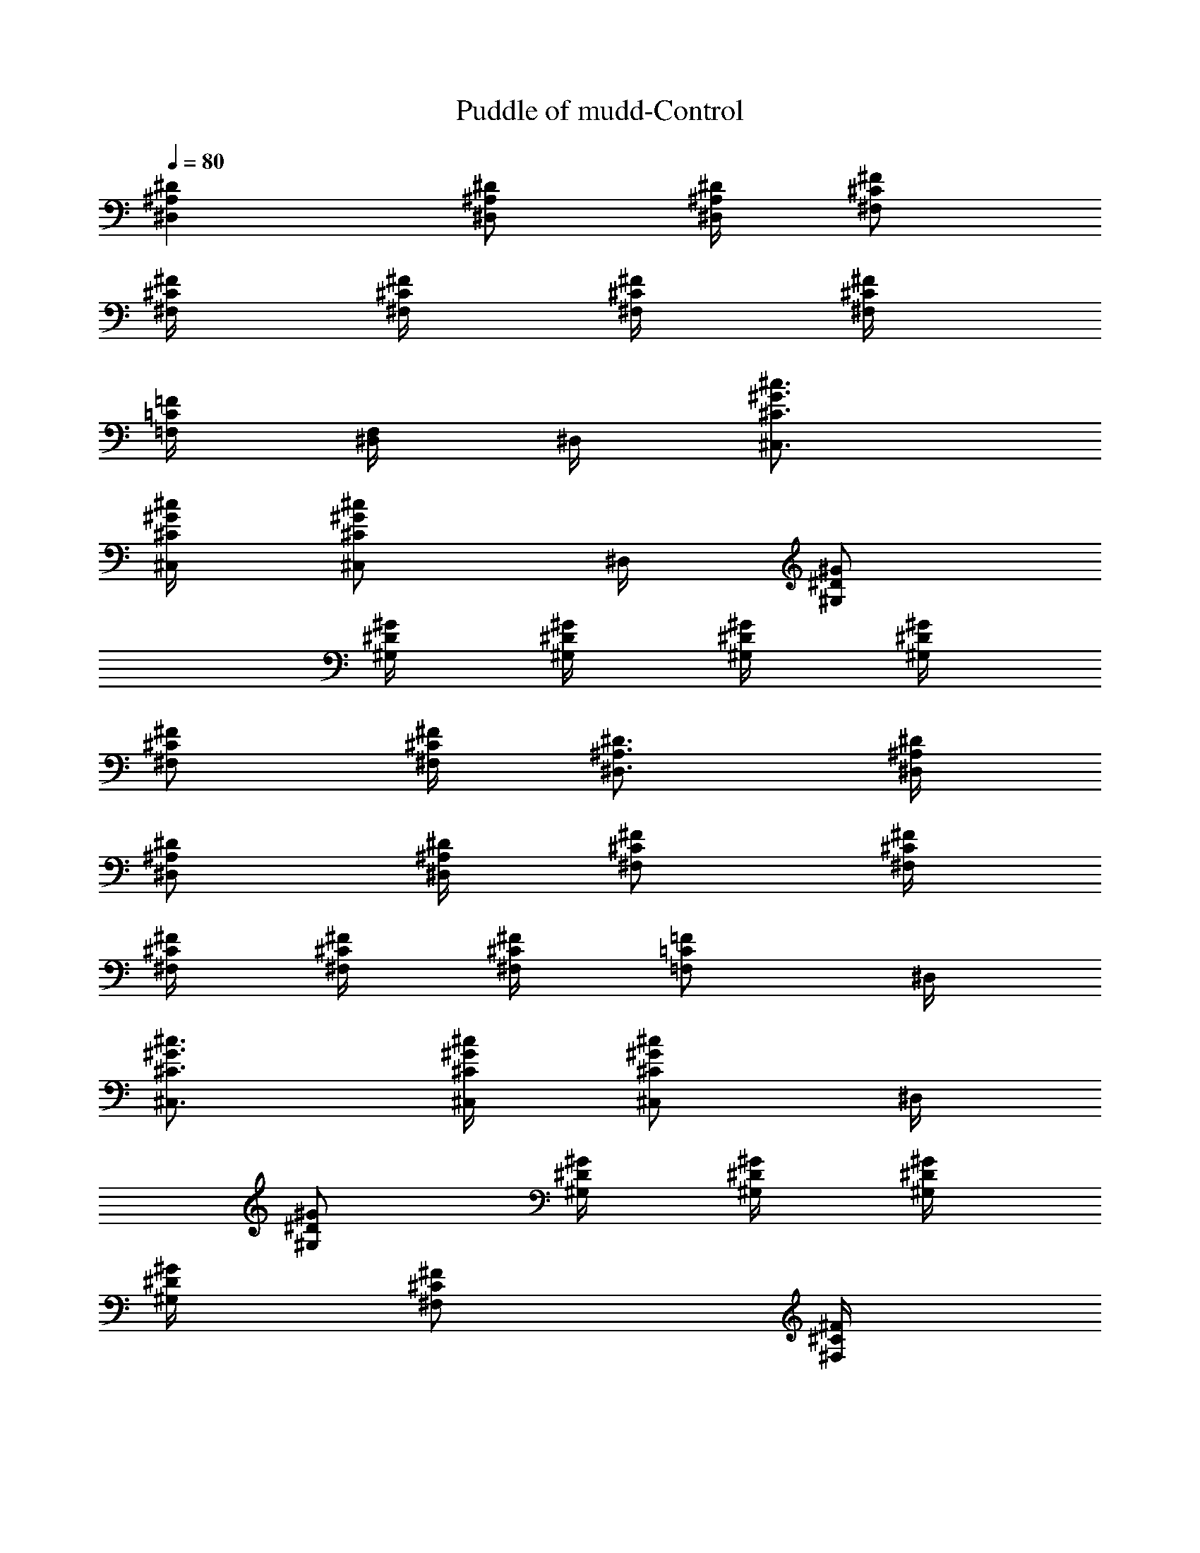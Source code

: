 X:1
T:Puddle of mudd-Control
Z:Transcribed by Illyrean of Meneldor
L:1/4
Q:80
K:C
[^D^A,^D,] [^D/2^A,/2^D,/2] [^D/4^A,/4^D,/4] [^F/2^C/2^F,/2]
[^F/4^C/4^F,/4] [^F/4^C/4^F,/4] [^F/4^C/4^F,/4] [^F/4^C/4^F,/4]
[=F/4=C/4=F,/4] [^D,/4F,/4] ^D,/4 [^c3/4^G3/4^C3/4^C,3/4]
[^c/4^G/4^C/4^C,/4] [^c/2^G/2^C/2^C,/2] ^D,/4 [^G/2^D/2^G,/2]
[^G/4^D/4^G,/4] [^G/4^D/4^G,/4] [^G/4^D/4^G,/4] [^G/4^D/4^G,/4]
[^F/2^C/2^F,/2] [^F/4^C/4^F,/4] [^D3/4^A,3/4^D,3/4] [^D/4^A,/4^D,/4]
[^D/2^A,/2^D,/2] [^D/4^A,/4^D,/4] [^F/2^C/2^F,/2] [^F/4^C/4^F,/4]
[^F/4^C/4^F,/4] [^F/4^C/4^F,/4] [^F/4^C/4^F,/4] [=F/2=C/2=F,/2] ^D,/4
[^c3/4^G3/4^C3/4^C,3/4] [^c/4^G/4^C/4^C,/4] [^c/2^G/2^C/2^C,/2] ^D,/4
[^G/2^D/2^G,/2] [^G/4^D/4^G,/4] [^G/4^D/4^G,/4] [^G/4^D/4^G,/4]
[^G/4^D/4^G,/4] [^F/2^C/2^F,/2] [^F/4^C/4^F,/4]
[^D/4^A,^D,3/4^c/4^C/4] [^d/4^D/4] [^d/4^D/4] [^d/4^D/4^D,/4]
[^D/2^A,/2^D,/2^d/4] [^c/4^C/4] [^D/4^A,/4^D,/4^c/4^C/4]
[^F/2^C/2^F,/2f/2^D/8=F/2] z3/8 [^F/4^C/4^F,/4^f/4]
[^F/4^C/4^F,/4^f/4^D/8] z/8 [^F/4^C/4^F,/4^f/4^D/8] z/8
[^F/4^C/4^F,/4^f/4^D/8] z/8 [=F/4=C/4=F,/4^g/4^D/8^G/4] z/8
[^D,/4^g/2^D/8^G/2F,/4] z/8 ^D,/4 [^c3/4^G3/4^C3/4^d/4^D/4^C,3/4]
[=f/4F/4] [f/4^D/8F/4] z/8 [^c/4^G/4^C/4f/4^D/8F/4] z/8
[^c/2^G/2^C/2f/4^D/8F/4] z/8 [^d/4^D/4] [^D,/4^d/4^D/4^G,/4]
[^G/2^D/2^G,/2^c/2^C/2] [^G/4^D/4^G,/4^c/4^C/4]
[^G/4^D/4^G,/4^c/2^C/2] [^G/4^D/4^G,/4] [^G/4^D/4^G,/4^c/4^C/4]
[^F/2^C/2^F,/2^d/4^D/4] [^d/4^D/4] [^F/4^C/4^F,/4^d/4^D/4]
[^D/4^A,^D,3/4^c/4^C/4] [^d/4^D/4] [^d/4^D/4] [^d/4^D/4^D,/4]
[^D/2^A,/2^D,/2^d/4] [^c/4^C/4] [^D/4^A,/4^D,/4^c/4^C/4]
[^F/2^C/2^F,/2f/2^D/8=F/2] z3/8 [^F/4^C/4^F,/4^f/2^D/8] z/8
[^F/4^C/4^F,/4] [^F/4^C/4^F,/4^g/2^D/8^G/2] z/8 [^F/4^C/4^F,/4]
[=F/4=C/2=F,/2^f/4^D/8^F/4] z/8 [=f/2^D/8=F/2] z/8 [^D,/4F,/4]
[^c/2^G/4^C/2^g/4^D/8^C,/2] z/8 [^g/4^D/8^G/4] z/8
[^c/4^G/4^C/4^g/4^D/8^C,/4] z/8 [^c/4^G/4^C/4^g/4^D/8^C,/4] z/8
[^c/4^G/4^C/4^g/4^D/8^C,/4] z/8 [^c/4^G/4^C/4^g/4^D/8^C,/4] z/8
[^D,/4^g/4^D/8^G/4^C,/4] z/8 [^G/2^D/2^G,/2^f/2^F/2]
[^G/4^D/4^G,/4^f/4^F/4] [^G/4^D/4^G,/4^f/4^F/4]
[^G/4^D/4^G,/4^f/4^F/4] [^G/2^D/2^G,/2^f/2^F/2] z/2 [^d4^D4^D,/2]
^D,/4 ^D,3/4 ^D,/4 ^F,/4 ^F,/4 ^F,/4 ^F,/4 ^F,/4 ^F,/4 =F,/4 F,/4
F,/4 [^d3/4^C,/4] ^C,/4 ^C,/4 [^D3/4^C,/4] ^C,/4 ^C,/4 [^d3/4^C,/4]
^G,/2 [^D3/4^G,/4] ^G,/4 ^G,/4 [^d/4^D/4^G,/4] [=f3/4=F3/4^F,/2]
^F,/4 [^d4^D4^D,/4] ^D,/4 ^D,/4 ^D,/4 ^D,/2 ^D,/4 ^F,/2 ^F,/4 ^F,/4
^F,/4 ^F,/4 ^F,/4 =F,/4 ^D,/4 [f3/2^c3/2^A,/8^C3/2^C,/4] z/8 ^C,/4
^C,/4 ^C,/4 ^C,/4 ^C,/4 [^f5/2=c5/2^A,/8=C5/2^C,/4] z/8 ^G,/2 ^G,/4
^G,/4 ^G,/4 ^G,/4 ^F,/2 ^F,/4 [^A3/4^D,/2] ^D,/4 [=f11/4^D,3/4] ^D,/4
^F,/4 ^F,/4 ^F,/4 ^F,/4 ^F,/4 ^F,/4 =F,/4 [^A/2F,/4] F,/4
[^f3/2^C,/4] ^C,/4 ^C,/4 ^C,/4 ^C,/4 ^C,/4 [^d3/2^C,/4] ^G,/2 ^G,/4
^G,/4 ^G,/4 [=f^G,/4] ^F,/2 ^F,/4 [^A3/4^D,/2] ^D,/4 [f7/4^D,3/4]
^D,/4 ^F,/4 ^F,/4 ^F,/4 [^A/2^F,/4] ^F,/4 [f^F,/4] =F,/4 F,/4 F,/4
[^f/4^D/8^F/4^a2^g2^C,/4] z/8 [^f/4^D/8^F/4^C,/4] z/8
[^f/4^D/8^F/4^C,/4] z/8 [^f/4^D/8^F/4^C,/4] z/8 [^f/4^D/8^F/4^C,/4]
z/8 [^f/4^D/8^F/4^C,/4] z/8 [^f/4^D/8^F/4^C,/4] z/8
[^f/4^D/8^F/4^G,/2] z/8 [^f/4^D/8^F/4b2=a2] z/8 [^g/4^G/4^G,/4]
[^g/4^D/8^G/4^G,/4] z/8 [^g/4^D/8^G/4^G,/4] z/8 [^g/4^D/8^G/4^G,/4]
z/8 [^g/4^D/8^G/4^F,/2] z/8 [^g/4^D/8^G/4] z/8 [^g/4^D/8^G/4^F,/4]
z/8 [^D^A,^D,3/4] ^D,/4 [^D3/4^A,3/4^D,/2] ^D,/4 [^F/2^C/2^F,/2]
[^F/4^C/4^F,/4] [^F/4^C/4^F,/4] [^F/4^C/4^F,/4] [^F/4^C/4^F,/4]
[=F/2=C/2=F,/2] ^D,/4 [^c^G^C^C,/2] ^C,/4 ^C,/4 [^c/2^G/2^C/2^C,/2]
^D,/4 [^G/2^D/2^G,/2] [^G/4^D/4^G,/4] [^G/4^D/4^G,/4] [^G/4^D/4^G,/4]
[^G/4^D/4^G,/4] [^F/2^C/2^F,/2] [^F/4^C/4^F,/4^D,/4] [^D^A,^D,/2]
^D,/4 ^D,/4 [^D/2^A,/2^D,/2] [^D/4^A,/4^D,/4] [^F/2^C/2^F,/2]
[^F/4^C/4^F,/4] [^F/4^C/4^F,/4] [^F/4^C/4^F,/4] [^F/4^C/4^F,/4]
[=F/4=C/4=F,/4] [F/4C/4F,/4] ^D,/4 [^c/2^G/2^C/2^C,/2]
[^c/4^G/4^C/4^C,/4] [^c/4^G/4^C/4^C,/4] [^c/2^G/2^C/2^C,/2] ^D,/4
[^G/2^D/2^G,/2] [^G/4^D/4^G,/4] [^G/4^D/4^G,/4] [^G/4^D/4^G,/4]
[^G/4^D/4^G,/4] [^F3/4^C3/4^F,3/4] [^D/4^A,^D,3/4^c/4^C/4] [^d/4^D/4]
[^d/4^D/4] [^d/4^D/4^D,/4] [^D/2^A,3/4^D,/2^d/2] [^d/4^D/4^D,/4]
[^F/2^C/2^F,/2^d/4^D/4] [^d/4^D/4] [^F/4^C/4^F,/4^d/4^D/4]
[^F/4^C/4^F,/4^d/4^D/4] [^F/4^C/4^F,/4^d/4^D/4]
[^F/4^C/4^F,/4^d/4^D/4] [=F/2=C/2=F,/2^d/4^D/4] [^d/4^D/4]
[^D,/4^d/4^D/4] [^c/2^G/2^C/2^d/4^D/4^C,/2] [=f/4F/4]
[^c/4^G/4^C/4f/4^D/8F/4] z/8 [^c/4^G/4^C/4f/4^D/8F/4] z/8
[^c/2^G/2^C/2f/4^D/8F/4] z/8 [f/4^D/8F/4] z/8 [^D,/4f/4^D/8F/4] z/8
[^G/2^D/2^G,/2^g/2] [^G/4^D/4^G,/4^g/2] [^G/4^D/4^G,/4]
[^G/4^D/4^G,/4^g/4] [^G/4^D/4^G,/4^g/4] [^F/2^C/2^F,/2^f/2^D/8] z3/8
[^F/4^C/4^F,/4^a/4^A/4] [^D/2^A,/2^D,/2^a/2^A/2]
[^D/4^A,/4^D,/4^a/4^A/4] [^D/4^A,/4^D,/4^a/4^A/4]
[^D/2^A,/2^D,/2^a/2^A/2] [^D/4^A,/4^D,/4^a/4^A/4]
[^F/2^C/2^F,/2^a/2^D/8^A/2] z3/8 [^F/4^C/4^F,/4^a/2^D/8^A/2] z/8
[^F/4^C/4^F,/4] [^F/4^C/4^F,/4^a/4^D/8^A/4] z/8
[^F/4^C/4^F,/4^a/4^D/8^A/4] z/8 [=F/4=C/4=F,/4^a/4^D/8^A/4] z/8
[F/4C/4F,/4^a/4^D/8^A/4] z/8 [^D,/4^a/4^D/8^A/4] z/8
[^c/2^G/2^C/2^g/2^D/8^C,/2] z3/8 [^c/4^G/4^C/4^g/4^D/8^C,/4] z/8
[^c/4^G/4^C/4^g/4^D/8^C,/4] z/8 [^c/4^G/4^C/4^g/4^D/8^C,/4] z/8
[^c/4^G/4^C/4^g/4^D/8^C,/4] z/8 [^D,/4^g/4^D/8^G/4] z/8
[^G/2^D/2^G,/2^g/2] [^G/4^D/4^G,/4^g/4] [^G/4^D/4^G,/4^g/4]
[^G/4^D/4^G,/4^g/4] [^G/2^D/2^G,/2^g/2] z/2 [^d4^D4^D,/2] ^D,/4
^D,3/4 ^D,/4 ^F,/4 ^F,/4 ^F,/4 ^F,/4 ^F,/4 ^F,/4 =F,/4 F,/4 F,/4
[^d3/4^C,/4] ^C,/4 ^C,/4 [^D3/4^C,/4] ^C,/4 ^C,/4 [^d3/4^C,/4] ^G,/2
[^D3/4^G,/4] ^G,/4 ^G,/4 [^d/4^D/4^G,/4] [=f3/4F3/4^F,/2] ^F,/4
[^d4^D4^D,/4] ^D,/4 ^D,/4 ^D,/4 ^D,/2 ^D,/4 ^F,/2 ^F,/4 ^F,/4 ^F,/4
^F,/4 ^F,/4 =F,/4 ^D,/4 [f3/2^c3/2^A,/8^C3/2^C,/4] z/8 ^C,/4 ^C,/4
^C,/4 ^C,/4 ^C,/4 [^f5/2=c5/2^A,/8=C5/2^C,/4] z/8 ^G,/2 ^G,/4 ^G,/4
^G,/4 ^G,/4 ^F,/2 ^F,/4 [^A3/4^D,/2] ^D,/4 [=f11/4^D,3/4] ^D,/4 ^F,/4
^F,/4 ^F,/4 ^F,/4 ^F,/4 ^F,/4 =F,/4 [^A/2F,/4] F,/4 [^f3/2^C,/4]
^C,/4 ^C,/4 ^C,/4 ^C,/4 ^C,/4 [^d3/2^C,/4] ^G,/2 ^G,/4 ^G,/4 ^G,/4
[=f^G,/4] ^F,/2 ^F,/4 [^A3/4^D,/2] ^D,/4 [f7/4^D,3/4] ^D,/4 ^F,/4
^F,/4 ^F,/4 [^A/2^F,/4] ^F,/4 [f^F,/4] =F,/4 F,/4 F,/4
[^f/4^D/8^F/4^a2^g2^C,/4] z/8 [^f/4^D/8^F/4^C,/4] z/8
[^f/4^D/8^F/4^C,/4] z/8 [^f/4^D/8^F/4^C,/4] z/8 [^f/4^D/8^F/4^C,/4]
z/8 [^f/4^D/8^F/4^C,/4] z/8 [^f/4^D/8^F/4^C,/4] z/8
[^f/4^D/8^F/4^G,/2] z/8 [^f/4^D/8^F/4b2=a2] z/8 [^g/4^G/4^G,/4]
[^g/4^D/8^G/4^G,/4] z/8 [^g/4^D/8^G/4^G,/4] z/8 [^g/4^D/8^G/4^G,/4]
z/8 [^g/4^D/8^G/4^F,/2] z/8 [^g/4^D/8^G/4] z/8 [^g/4^D/8^G/4^F,/4]
z/8 [^D^A,^D,3/4] ^D,/4 [^D3/4^A,3/4^D,/2] ^D,/4 [^F/2^C/2^F,/2]
[^F/4^C/4^F,/4] [^F/4^C/4^F,/4] [^F/4^C/4^F,/4] [^F/4^C/4^F,/4]
[=F/2=C/2=F,/2] ^D,/4 [^c^G^C^C,/2] ^C,/4 ^C,/4 [^c/2^G/2^C/2^C,/2]
^D,/4 [^G/2^D/2^G,/2] [^G/4^D/4^G,/4] [^G/4^D/4^G,/4] [^G/4^D/4^G,/4]
[^G/4^D/4^G,/4] [^F/2^C/2^F,/2] [^F/4^C/4^F,/4^D,/4] [^D^A,^D,/2]
^D,/4 ^D,/4 [^D/2^A,/2^D,/2] [^D/4^A,/4^D,/4] [^F/2^C/2^F,/2]
[^F/4^C/4^F,/4] [^F/4^C/4^F,/4] [^F/4^C/4^F,/4] [^F/4^C/4^F,/4]
[=F/4=C/4=F,/4] [F/4C/4F,/4] ^D,/4 [^c/2^G/2^C/2^C,/2]
[^c/4^G/4^C/4^C,/4] [^c/4^G/4^C/4^C,/4] [^c/2^G/2^C/2^C,/2] ^D,/4
[^G/2^D/2^G,/2] [^G/4^D/4^G,/4] [^G/4^D/4^G,/4] [^G/4^D/4^G,/4]
[^G/4^D/4^G,/4] [^F3/4^C3/4^F,3/4] [^D/4^A,^D,3/4^c/4^C/4] [^d/4^D/4]
[^d/4^D/4] [^d/4^D/4^D,/4] [^D/2^A,3/4^D,/2^d/2] [^d/4^D/4^D,/4]
[^F/2^C/2^F,/2^d/4^D/4] [^d/4^D/4] [^F/4^C/4^F,/4^d/4^D/4]
[^F/4^C/4^F,/4^d/4^D/4] [^F/4^C/4^F,/4^d/4^D/4]
[^F/4^C/4^F,/4^d/4^D/4] [=F/2=C/2=F,/2^d/4^D/4] [^d/4^D/4]
[^D,/4^d/4^D/4] [^c/2^G/2^C/2^d/4^D/4^C,/2] [=f/4F/4]
[^c/4^G/4^C/4f/4^D/8F/4] z/8 [^c/4^G/4^C/4f/4^D/8F/4] z/8
[^c/2^G/2^C/2f/4^D/8F/4] z/8 [f/4^D/8F/4] z/8 [^D,/4f/4^D/8F/4] z/8
[^G/2^D/2^G,/2^g/2] [^G/4^D/4^G,/4^g/2] [^G/4^D/4^G,/4]
[^G/4^D/4^G,/4^g/4] [^G/4^D/4^G,/4^g/4] [^F/2^C/2^F,/2^f/2^D/8] z3/8
[^F/4^C/4^F,/4^a/4^A/4] [^D/2^A,/2^D,/2^a/2^A/2]
[^D/4^A,/4^D,/4^a/4^A/4] [^D/4^A,/4^D,/4^a/4^A/4]
[^D/2^A,/2^D,/2^a/2^A/2] [^D/4^A,/4^D,/4^a/4^A/4]
[^F/2^C/2^F,/2^a/2^D/8^A/2] z3/8 [^F/4^C/4^F,/4^a/2^D/8^A/2] z/8
[^F/4^C/4^F,/4] [^F/4^C/4^F,/4^a/4^D/8^A/4] z/8
[^F/4^C/4^F,/4^a/4^D/8^A/4] z/8 [=F/4=C/4=F,/4^a/4^D/8^A/4] z/8
[F/4C/4F,/4^a/4^D/8^A/4] z/8 [^D,/4^a/4^D/8^A/4] z/8
[^c/2^G/2^C/2^g/2^D/8^C,/2] z3/8 [^c/4^G/4^C/4^g/4^D/8^C,/4] z/8
[^c/4^G/4^C/4^g/4^D/8^C,/4] z/8 [^c3/4^G/2^C3/4^g/2^D/8^C,3/4] z3/8
[^g/4^D/8^G/4] z/8 [^G/2^D/2^G,/2^g/2] [^G/4^D/4^G,/4^g/4]
[^G/4^D/4^G,/4^g/4] [^G/4^D/4^G,/4^g/4] [^G/4^D/4^G,/4^A,/8] z/8
[^F/4^C/4^F,/4^f/2^D/8] z/8 [^F/4^C/4^F,/4] [^F/4^C/4^F,/4^f/4^D/8]
z/8 [^D3/4^A,3/4^D,3/4] [^D3/2^A,11/4^D,13/4z3/4] ^A3/4 ^D3/4 [^Dz/2]
^A,/2 [^d3/4^D/2^A/2^A,/2^D,3/2] [^Dz/4] [^d9/4z3/4]
[^A3/4^D3/4^A,3/4^D,2] ^D3/4 [^d^Dz/2] ^D,/2 [^a3^D/2^A3/2^A,/2^D,/2]
[^D,7/4z/4] ^d3/4 [^A3/2^D3/4] [^A,3/4^D,5/4] [^a/2^D/2^A/2^d/2]
[^d/2^D/8^A,/2^D,/2] z3/8 [^d4^D3/4^A3/4^A,3/4^D,4] ^A3/4 ^D3/4 ^A/2
^D5/4 [^G/4^C/4] [^A/4^D/4] [^A/4^D/4] [^A/4^D/4] [^A/4^D/4]
[^A/4^D/4] [^G/4^C/4] [^A/4^D/4] [^A/4^D/4] [^A/4^D/4] [^A/4^D/4]
[^A/4^D/4] [^c/4^F/4] [^c/4^F/4] [^c/4^F/4] [^A/4^D/4] [^G/4^C/4]
[^A/4^D/4] [^A/4^D/4] [^A/4^D/4] [^A/4^D/4] [^A/4^D/4] [^G/4^C/4]
[^A/4^D/4] [^A/4^D/4] [^A/4^D/4] [^A/4^D/4] [^A/4^D/4] [^c/4^F/4]
[^c/4^F/4] [^c/4^F/4] [^A/4^D/4] [^G/4^C/4] [^A/4^D/4] [^A/4^D/4]
[^A/4^D/4] [^A/4^D/4] [^A/4^D/4] [^G/4^C/4] [^A/4^D/4] [^A/4^D/4]
[^A/4^D/4] [^A/4^D/4] [^A/4^D/4] [^c/4^F/4] [^c/4^F/4] [^c/4^F/4]
[^A/4^D/4] [^G/4^C/4] [^A/4^D/4] [^A/4^D/4] [^A/4^D/4] [^A/4^D/4]
[^A/4^D/4] [^G/4^C/4] [^A/4^D/4] [^A/4^D/4] [^A/4^D/4^G7/4]
[^A/4^D/4] [^A/4^D/4] [^c/4^F/4] [^c/4^F/4] [^c/4^F/4] [^A/4^D/4]
[^G/4^C/4^c/4^C,/4] [^A/4^D/4^d/4^D,/4] [^A/4^D/4] [^A/4^D/4]
[^A/4^D/4] [^A/4^D/4] [^G/4^C/4^c/4^C,/4] [^A/4^D/4^d/4^D,/4]
[^A/4^D/4] [^A/4^D/4] [^A/4^D/4] [^A/4^D/4] [^c/4^F/4] [^c/4^F/4]
[^c/4^F/4] [^A/4^D/4] [^G/4^C/4^c/4^C,/4] [^A/4^D/4^d/4^D,/4]
[^A/4^D/4] [^A/4^D/4] [^A/4^D/4] [^A/4^D/4] [^G/4^C/4^c/4^C,/4]
[^A/4^D/4^d/4^D,/4] [^A/4^D/4] [^A/4^D/4] [^A/4^D/4] [^A/4^D/4]
[^c/4^F/4] [^c/4^F/4] [^c/4^F/4] [^A/4^D/4]
[^G/4^C/4^c3/2=g8^A/4^D/4] [^A/4^D/4^d/4^D,/4] [^A/4^D/4] [^A/4^D/4]
[^A/4^D/4] [^A/2^D/2z/4] [^G/4^C/4^c3/2^C,/4] [^A/4^D/4^d/4^D,/4]
[^A/4^D/4] [^A/4^D/4] [^A/4^D/4] [^A^Dz/4] [^c/4^F/4] [^c/4^F/4]
[^c/2^F/4] [^A/2^D/2z/4] [^G/4^C/4^c3/2^C,/4] [^A/4^D/4^d/4^D,/4]
[^A/4^D/4^A,/8^D,/8] z/8 [^A/4^D/4^A,/8^D,/4] z/8
[^A/4^D/4^A,/8^D,/4] z/8 [^A/2^D/2^A,/8^D,/4] z/8
[^G/4^C/4^c3/2^C,/4] [^A/4^D/4^d/4^D,/4] [^A/4^D/4^A,/8^D,/8] z/8
[^A/4^D/4^g/4^D,/4] [^A/4^D/4^g/4^D,/4] [^A^D^g/4^D,/4]
[^c/4^F/4^g/4^F,/4] [^c/4^F/4^g/4^F,/4] [^c/2^F/4^g/4^F,/2]
[^A/4^D/4^g/4] [^c/4^G/4^C/4^C,/4] [^d/4^A/4^D/4^D,/4] z/4
[^d/4^A/4^D/4^D,/4] z/4 [^D/8^A,/8^D,/4] z/8 [^c/4^G/4^C/4^C,/4]
[^d/4^A/4^D/4^D,/4] z/4 [^d/2^A/2^D/2^D,/4] z/4 [^D/8^A,/8^D,/4] z/8
[^f/2^c/2^F/2^F,/2] [^f/2^c/2^F/2^F,/2] [^c/4^G/4^C/4^C,/4]
[^d/4^A/4^D/4^D,/4] [^D/8^A,/8^D,/8] z/8 [^d/4^A/4^D/4^D,/4] z/4
[^D/8^A,/8^D,/4] z/8 [^c/4^G/4^C/4^C,/4] [^d/4^A/4^D/4^D,/4]
[^D/8^A,/8^D,/8] z/8 [^d/2^A/2^D/2^D,/4] z/4 [^D/8^A,/8^D,/4] z/8
[^f/2^c/2^F/2^F,/2] [^f/2^c/2^F/2^F,/2] [^c/4^G/4^C/4^C,/4]
[^d/4^A/4^D/4^D,/4] [^D/8^A,/8^D,/8] z/8 [^d/4^A/4^D/4^D,/4] z/4
[^D/8^A,/8^D,/4] z/8 [^c/4^G/4^C/4^C,/4] [^d/4^A/4^D/4^D,/4]
[^D/8^A,/8^D,/8] z/8 [^d/2^A/2^D/2^D,/4] z/4 [^D/8^A,/8^D,/4] z/8
[^f/2^c/2^F/2^F,/2] [^f/2^c/2^F/2^F,/2] [^c/4^G/4^C/4^C,/4]
[^d/4^A/4^D/4^D,/4] [^d/4^A/4^D/4^D,/4] [^d/4^A/4^D/4^D,/4]
[^d/4^A/4^D/4^D,/4] [^d/4^A/4^D/4^D,/4] [^c/4^G/4^C/4^C,/4]
[^d/4^A/4^D/4^D,/4] [^d/4^A/4^D/4^D,/4] [^d/4^A/4^D/4^D,/4]
[^d/4^A/4^D/4^D,/4] [^d/4^A/4^D/4^D,/4] [^f/2^c/2^F/2^F,/2]
[^f/2^c/2^F/2^F,/2] [^c/4^G/4^C/4^C,/4] [^D/2^A,/2^D,/2]
[^c/2^G/2^C/2^D,/2] ^D,/4 [^c/4^G/4^C/4^C,/4] [^D/2^A,/2^D,/2]
[^D/2^A,/2^D,/2] [^D/4^A,/4^D,/4] [^f/2^c/2^F/2^F,/2]
[^f/2^c/2^F/2^F,/4] ^D,/4 [^c/4^G/4^C/4^C,/4] [^D/2^A,/2^D,/2]
[^c/2^G/2^C/2^D,/2] ^D,/4 [^c/4^G/4^C/4^C,/4] [^D/2^A,/2^D,/2]
[^D/2^A,/2^D,/2] [^D/4^A,/4^D,/4] [^f/2^c/2^F/2^F,/2]
[^f/2^c/2^F/2^F,/4] ^D,/4 [^c/4^G/4^C/4^C,/4] [^D/2^A,/2^D,/2]
[^c/2^G/2^C/2^D,/2] ^D,/4 [^c/4^G/4^C/4^C,/4] [^D/2^A,/2^D,/2]
[^D/2^A,/2^D,/2] [^D/4^A,/4^D,/4] [^f/2^c/2^F/2^F,/2]
[^f/2^c/2^F/2^F,/4] ^D,/4 [^c/4^G/4^C/4^C,/4] [^D/2^A,/2^D,/2]
[^D/2^A,/2^D,/2] [^D/4^A,/4^D,/4] [^c/4^G/4^C/4^C,/4]
[^D/2^A,/2^D,/2] [^f/4^c/4^F/4^F,/4] [^f/4^c/4^F/4^F,/4]
[^f/4^c/4^F/4^F,/4] [^f/4^c/4^F/4^F,/4] [^f/4^c/4^F/4^F,/4]
[^f/4^c/4^F/4^F,/4] [^f/4^c/4^F/4^F,/4] [^D^A,^D,3/4] ^D,/4
[^D3/4^A,3/4^D,/2] ^D,/4 [^F/2^C/2^F,/2] [^F/4^C/4^F,/4]
[^F/4^C/4^F,/4] [^F/4^C/4^F,/4] [^F/4^C/4^F,/4] [=F/2=C/2=F,/2] ^D,/4
[^c^G^C^C,/2] ^C,/4 ^C,/4 [^c/2^G/2^C/2^C,/2] ^D,/4 [^G/2^D/2^G,/2]
[^G/4^D/4^G,/4] [^G/4^D/4^G,/4] [^G/4^D/4^G,/4] [^G/4^D/4^G,/4]
[^F/2^C/2^F,/2] [^F/4^C/4^F,/4^D,/4] [^D^A,^D,/2] ^D,/4 ^D,/4
[^D/2^A,/2^D,/2] [^D/4^A,/4^D,/4] [^F/2^C/2^F,/2] [^F/4^C/4^F,/4]
[^F/4^C/4^F,/4] [^F/4^C/4^F,/4] [^F/4^C/4^F,/4] [=F/4=C/4=F,/4]
[F/4C/4F,/4] ^D,/4 [^c/2^G/2^C/2^C,/2] [^c/4^G/4^C/4^C,/4]
[^c/4^G/4^C/4^C,/4] [^c/2^G/2^C/2^C,/2] ^D,/4 [^G/2^D/2^G,/2]
[^G/4^D/4^G,/4] [^G/4^D/4^G,/4] [^G/4^D/4^G,/4] [^G/4^D/4^G,/4]
[^F3/4^C3/4^F,3/4] [^D/4^A,^D,3/4^c/4^C/4] [^d/4^D/4] [^d/4^D/4]
[^d/4^D/4^D,/4] [^D/2^A,3/4^D,/2^d/2] [^d/4^D/4^D,/4]
[^F/2^C/2^F,/2^d/4^D/4] [^d/4^D/4] [^F/4^C/4^F,/4^d/4^D/4]
[^F/4^C/4^F,/4^d/4^D/4] [^F/4^C/4^F,/4^d/4^D/4]
[^F/4^C/4^F,/4^d/4^D/4] [=F/2=C/2=F,/2^d/4^D/4] [^d/4^D/4]
[^D,/4^d/4^D/4] [^c/2^G/2^C/2^d/4^D/4^C,/2] [=f/4F/4]
[^c/4^G/4^C/4f/4^D/8F/4] z/8 [^c/4^G/4^C/4f/4^D/8F/4] z/8
[^c/2^G/2^C/2f/4^D/8F/4] z/8 [f/4^D/8F/4] z/8 [^D,/4f/4^D/8F/4] z/8
[^G/2^D/2^G,/2^g/2] [^G/4^D/4^G,/4^g/2] [^G/4^D/4^G,/4]
[^G/4^D/4^G,/4^g/4] [^G/4^D/4^G,/4^g/4] [^F/2^C/2^F,/2^f/2^D/8] z3/8
[^F/4^C/4^F,/4^a/4^A/4] [^D/2^A,/2^D,/2^a/2^A/2]
[^D/4^A,/4^D,/4^a/4^A/4] [^D/4^A,/4^D,/4^a/4^A/4]
[^D/2^A,/2^D,/2^a/2^A/2] [^D/4^A,/4^D,/4^a/4^A/4]
[^F/2^C/2^F,/2^a/2^D/8^A/2] z3/8 [^F/4^C/4^F,/4^a/2^D/8^A/2] z/8
[^F/4^C/4^F,/4] [^F/4^C/4^F,/4^a/4^D/8^A/4] z/8
[^F/4^C/4^F,/4^a/4^D/8^A/4] z/8 [=F/4=C/4=F,/4^a/4^D/8^A/4] z/8
[F/4C/4F,/4^a/4^D/8^A/4] z/8 [^D,/4^a/4^D/8^A/4] z/8
[^c/2^G/2^C/2^g/2^D/8^C,/2] z3/8 [^c/4^G/4^C/4^g/4^D/8^C,/4] z/8
[^c/4^G/4^C/4^g/4^D/8^C,/4] z/8 [^c3/4^G/2^C3/4^g/2^D/8^C,3/4] z3/8
[^g/4^D/8^G/4] z/8 [^G/2^D/2^G,/2^g/2] [^G/4^D/4^G,/4^g/4]
[^G/4^D/4^G,/4^g/4] [^G/4^D/4^G,/4^g/4] [^G/4^D/4^G,/4^A,/8] z/8
[^F/4^C/4^F,/4^f/2^D/8] z/8 [^F/4^C/4^F,/4] [^F/4^C/4^F,/4^f/4^D/8]
z/8 [^D/4^A,^D,3/4^c/4^C/4^g3/2] [^d/4^D/4] [^d/4^D/4]
[^d/4^D/4^D,/4] [^D/2^A,3/4^D,/2^d/4] [^c/4^C/4]
[^c/4^D/4^C/4^a/4^D,/4] [^F/2^C/2^F,/2=f/2^D/8=F/2] z/8 ^a/4
[^F/4^C/4^F,/4^f/4^c/4] [^F/4^C/4^F,/4^f/4^D/8^a/4] z/8
[^F/4^C/4^F,/4^f/4^D/8^g/2] z/8 [^F/4^C/4^F,/4^f/4^D/8] z/8
[=F/2=C/2=F,/2^g/4^D/8^G/4] z/8 [^g/2^D/8^G/2] z/8 ^D,/4
[^c/4^G^C^d/4^D/4^a/4] [=f/4F/4^c/4] [f/4^D/8F/4^c/2^C,/4] z/8
[f/4^D/8F/4^a/4^C,/4] z/8 [^c/4^G/2^C/2f/4^D/8F/4] z/8 [^d/4^D/4^c/4]
[^D,/4^d/4^D/4] [^G/2^D/2^G,/2^c/2^C/2] [^G/4^D/4^G,/4^c/4^C/4]
[^G/4^D/4^G,/4^c/2^C/2] [^G/4^D/4^G,/4] [^G/4^D/4^G,/4^c/2^C/4]
[^F/2^C/2^F,/2^d/4^D/4] [^d/4^D/4^c/2] [^F/4^C/4^F,/4^d/4^D/4^D,/4]
[^D/4^A,^D,/2^c/2^C/4] [^d/4^D/4] [^d/4^D/4^c/2^D,/4] [^d/4^D/4^D,/4]
[^D/2^A,/2^D,/2^d/4^g/2] [^c/4^C/4] [^D/4^A,/4^D,/4^c/4^C/4^g3/8]
[^F/2^C/2^F,/2f/2^D/8=F/2] ^a/8 [^g/2z/4] [^F/4^C/4^F,/4^f/2^D/8] z/8
[^F/4^C/4^F,/4^g/4] [^F/4^C/4^F,/4^g/4^D/8^G/2] ^c/8
[^F/4^C/4^F,/4^g/2] [=F/4=C/4=F,/4^f/4^D/8^F/4] z/8
[=F/2C/4F,/4=f/2^D/8^g/2] z/8 ^D,/4 [^c/2^G/2^C/2^g/2^D/8^C,/2] z3/8
[^c/4^G/4^C/4^g/4^D/8^C,/4] z/8 [^c/4^G/4^C/4^g/4^D/8^C,/4] z/8
[^c/2^G/4^C/2^g/4^D/8^C,/2] z/8 [^g/4^D/8^G/4] z/8
[^D,/4^g/4^D/8^G/4^c/4] z/8 [^G/2^D/2^G,/2^f/2^F/2^c/4] [c'/2z/4]
[^G/4^D/4^G,/4^f/4^F/4] [^G/4^D/4^G,/4^f/4^F/4^c/8] [c'/4z/8]
[^G/4^D/4^G,/4^f/4^F/4z/8] ^a/8 [^G/4^D/4^G,/4^f/4^F/4c'/2]
[^F/4^C3/4^F,3/4^f/4^D/8] z/8 [^f/4^D/8^F/4c'/4] z/8
[^f/4^D/8^F/4^c/8] c'/8 [^D/4^A,^D,3/4^c/4^C/4^g/4] [^d/4^D/4^c/8]
c'/8 [^d/4^D/4^a3/8] [^d/4^D/4^D,/4z/8] ^c/8
[^D/2^A,3/4^D,/2^d/4^g/2] [^c/4^C/4] [^c/4^D/4^C/4^g/2^D,/4]
[^F/2^C/2^F,/2=f/2^D/8=F/2] z/8 [^g/2z/4] [^F/4^C/4^F,/4^f/4]
[^F/4^C/4^F,/4^f/4^D/8^a/4] z/8 [^F/4^C/4^F,/4^f/4^D/8^g/4] z/8
[^F/4^C/4^F,/4^f/4^D/8^g/4] z/8 [=F/2=C/2=F,/2^g/4^D/8^G/4] z/8
[^g/4^D/8^G/2] z/8 [^D,/4^g/4] [^c/2^G^C^d/4^D/4^f/4] [=f/4F/4^d/4]
[f/4^D/8F/4^c/2^C,/4] z/8 [f/4^D/8F/4^d/4^C,/4] z/8
[^c/2^G/2^C/2f/4^D/8F/4] z/8 [^d/4^D/4] [^D,/4^d/4^D/4^c/4]
[^G/2^D/2^G,/2^c/2^C/2^a/8] ^g/8 ^g/4 [^G/4^D/4^G,/4^c/4^C/4^g/4]
[^G/4^D/4^G,/4^c/2^C/2^f/8] [=f/4z/8] [^G/4^D/4^G,/4z/8] ^f/8
[^G/4^D/4^G,/4^c/4^C/4^f/4] [^F/2^C/2^F,/2^d/4^D/4^g/8] ^a/8
[^d/4^D/4^c/4] [^F/4^C/4^F,/4^d/4^D/4z/8] ^c/8
[^D/4^A,^D,/2^c/4^C/4z/8] ^d/8 [^d/4^D/4z/8] ^g/8 [^d/8^D/4^c/8^D,/4]
^d/8 [^d/4^D/4^D,/4z/8] ^g/8 [^D/4^A,/2^D,/2^d/8^c/8] ^d/8
[^c/4^D/4^C/4^d/4z/8] ^g/8 [^D/4^A,/4^D,/4^c/4^C/4z/8] [^d/4z/8]
[^F/2^C/2^F,/2=f/2^D/8=F/2] ^g/8 ^a/8 [^a/4z/8]
[^F/4^C/4^F,/4^f/2^D/8] ^g/8 [^F/4^C/4^F,/4^a/4]
[^F/4^C/4^F,/4^g/4^D/8^G/2] z/8 [^F/4^C/4^F,/4^g/4z/8] ^a/8
[=F/4=C/4=F,/4^f/4^D/8^F/4] ^a/8 [=F/2C/4F,/4=f/2^D/8^g/4] z/8
[^D,/4^a/4] [^c/2^G/4^C/4^g/4^D/8^C,/4] z/8 [^G/4^C/4^g/4^D/8^C,/4]
z/8 [^G/4^C/4^g/4^D/8^c3/4^C,/4] z/8 [^G/4^C/4^g/4^D/8^C,/4] z/8
[^G/4^C/4^g/4^D/8^C,/4] z/8 [^G/4^C/4^g/4^D/8^c/2^C,/4] z/8
[^G/4^D/4^G,/4^g/4] [^D/4^G,/4^g/4^G/4^c/4] [^G/4^D/4^G,/4^g/4^c/2]
[^G/4^D/4^G,/4^g/4] [^G/4^D/4^G,/4^g/4^c/4] [^G/4^D/4^G,/4^g/4^c/4]
[^G/4^D/4^G,/4^g/4^c/4] [^F/4^C/4^F,/4^g/4^D/8^G/4] 